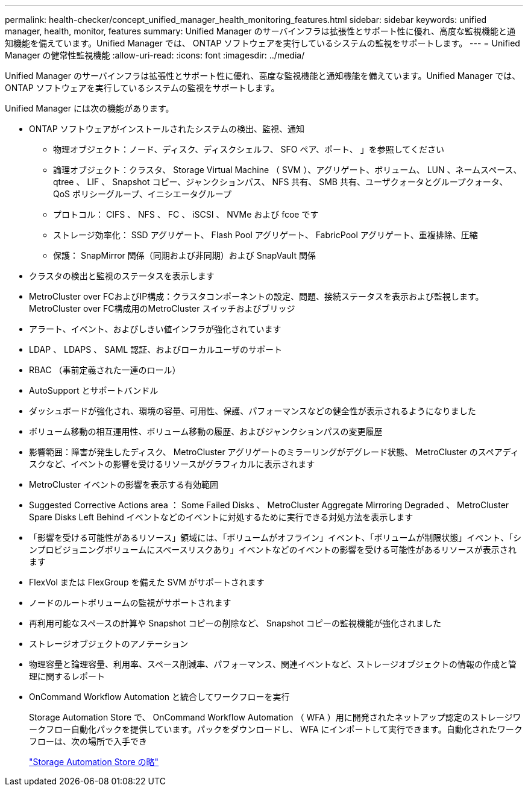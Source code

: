 ---
permalink: health-checker/concept_unified_manager_health_monitoring_features.html 
sidebar: sidebar 
keywords: unified manager, health, monitor, features 
summary: Unified Manager のサーバインフラは拡張性とサポート性に優れ、高度な監視機能と通知機能を備えています。Unified Manager では、 ONTAP ソフトウェアを実行しているシステムの監視をサポートします。 
---
= Unified Manager の健常性監視機能
:allow-uri-read: 
:icons: font
:imagesdir: ../media/


[role="lead"]
Unified Manager のサーバインフラは拡張性とサポート性に優れ、高度な監視機能と通知機能を備えています。Unified Manager では、 ONTAP ソフトウェアを実行しているシステムの監視をサポートします。

Unified Manager には次の機能があります。

* ONTAP ソフトウェアがインストールされたシステムの検出、監視、通知
+
** 物理オブジェクト：ノード、ディスク、ディスクシェルフ、 SFO ペア、ポート、 」を参照してください
** 論理オブジェクト：クラスタ、 Storage Virtual Machine （ SVM ）、アグリゲート、ボリューム、 LUN 、ネームスペース、 qtree 、 LIF 、 Snapshot コピー、ジャンクションパス、 NFS 共有、 SMB 共有、ユーザクォータとグループクォータ、 QoS ポリシーグループ、イニシエータグループ
** プロトコル： CIFS 、 NFS 、 FC 、 iSCSI 、 NVMe および fcoe です
** ストレージ効率化： SSD アグリゲート、 Flash Pool アグリゲート、 FabricPool アグリゲート、重複排除、圧縮
** 保護： SnapMirror 関係（同期および非同期）および SnapVault 関係


* クラスタの検出と監視のステータスを表示します
* MetroCluster over FCおよびIP構成：クラスタコンポーネントの設定、問題、接続ステータスを表示および監視します。MetroCluster over FC構成用のMetroCluster スイッチおよびブリッジ
* アラート、イベント、およびしきい値インフラが強化されています
* LDAP 、 LDAPS 、 SAML 認証、およびローカルユーザのサポート
* RBAC （事前定義された一連のロール）
* AutoSupport とサポートバンドル
* ダッシュボードが強化され、環境の容量、可用性、保護、パフォーマンスなどの健全性が表示されるようになりました
* ボリューム移動の相互運用性、ボリューム移動の履歴、およびジャンクションパスの変更履歴
* 影響範囲：障害が発生したディスク、 MetroCluster アグリゲートのミラーリングがデグレード状態、 MetroCluster のスペアディスクなど、イベントの影響を受けるリソースがグラフィカルに表示されます
* MetroCluster イベントの影響を表示する有効範囲
* Suggested Corrective Actions area ： Some Failed Disks 、 MetroCluster Aggregate Mirroring Degraded 、 MetroCluster Spare Disks Left Behind イベントなどのイベントに対処するために実行できる対処方法を表示します
* 「影響を受ける可能性があるリソース」領域には、「ボリュームがオフライン」イベント、「ボリュームが制限状態」イベント、「シンプロビジョニングボリュームにスペースリスクあり」イベントなどのイベントの影響を受ける可能性があるリソースが表示されます
* FlexVol または FlexGroup を備えた SVM がサポートされます
* ノードのルートボリュームの監視がサポートされます
* 再利用可能なスペースの計算や Snapshot コピーの削除など、 Snapshot コピーの監視機能が強化されました
* ストレージオブジェクトのアノテーション
* 物理容量と論理容量、利用率、スペース削減率、パフォーマンス、関連イベントなど、ストレージオブジェクトの情報の作成と管理に関するレポート
* OnCommand Workflow Automation と統合してワークフローを実行
+
Storage Automation Store で、 OnCommand Workflow Automation （ WFA ）用に開発されたネットアップ認定のストレージワークフロー自動化パックを提供しています。パックをダウンロードし、 WFA にインポートして実行できます。自動化されたワークフローは、次の場所で入手でき

+
https://automationstore.netapp.com["Storage Automation Store の略"]


